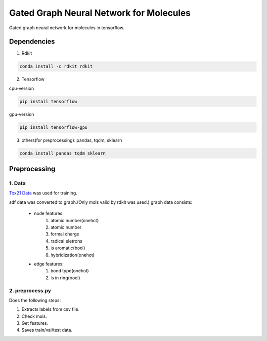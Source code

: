 Gated Graph Neural Network for Molecules
***********************************************

Gated graph neural network for molecules in tensorflow.

Dependencies
============

1. Rdkit

.. code:: shell

    conda install -c rdkit rdkit

2. Tensorflow

cpu-version

.. code:: shell

    pip install tensorflow

gpu-version

.. code:: shell

    pip install tensorflow-gpu

3. others(for preprocessing): pandas, tqdm, sklearn

.. code:: shell

    conda install pandas tqdm sklearn


Preprocessing
=============

1. Data
-------

`Tox21 Data <https://tripod.nih.gov/tox21/challenge/about.jsp>`_
was used for training.

sdf data was converted to graph.(Only mols valid by rdkit was used.)
graph data consists:
    - node features: 
        1. atomic number(onehot)
	2. atomic number
	3. formal charge
	4. radical eletrons
	5. is aromatic(bool)
	6. hybridization(onehot)
    - edge features:
	1. bond type(onehot)
	2. is in ring(bool)

2. preprocess.py
----------------

Does the following steps:

1. Extracts labels from csv file.

2. Check mols.

3. Get features.

4. Saves train/val/test data.



